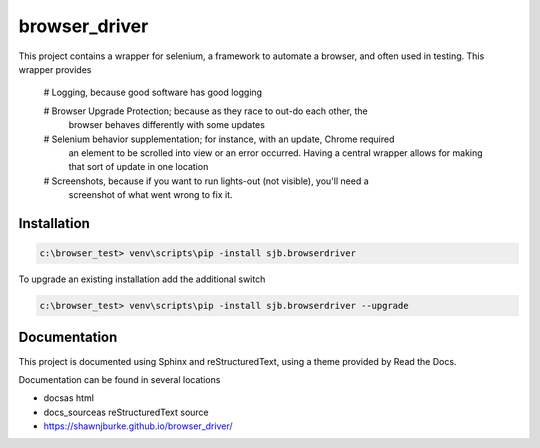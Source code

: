 ==============================================
browser_driver
==============================================
This project contains a wrapper for selenium, a framework to automate a browser,
and often used in testing.   This wrapper provides

    # Logging, because good software has good logging

    # Browser Upgrade Protection; because as they race to out-do each other, the
      browser behaves differently with some updates

    # Selenium behavior supplementation; for instance, with an update, Chrome required
      an element to be scrolled into view or an error occurred.  Having a central wrapper
      allows for making that sort of update in one location

    # Screenshots, because if you want to run lights-out (not visible), you'll need a
      screenshot of what went wrong to fix it.

Installation
=============

.. code-block:: python

    c:\browser_test> venv\scripts\pip -install sjb.browserdriver

To upgrade an existing installation add the additional switch

.. code-block:: python

    c:\browser_test> venv\scripts\pip -install sjb.browserdriver --upgrade

Documentation
==============

This project is documented using Sphinx and reStructuredText, using a theme provided by Read the Docs.

Documentation can be found in several locations

* docs\ as html
* docs_source\ as reStructuredText source
* https://shawnjburke.github.io/browser_driver/
